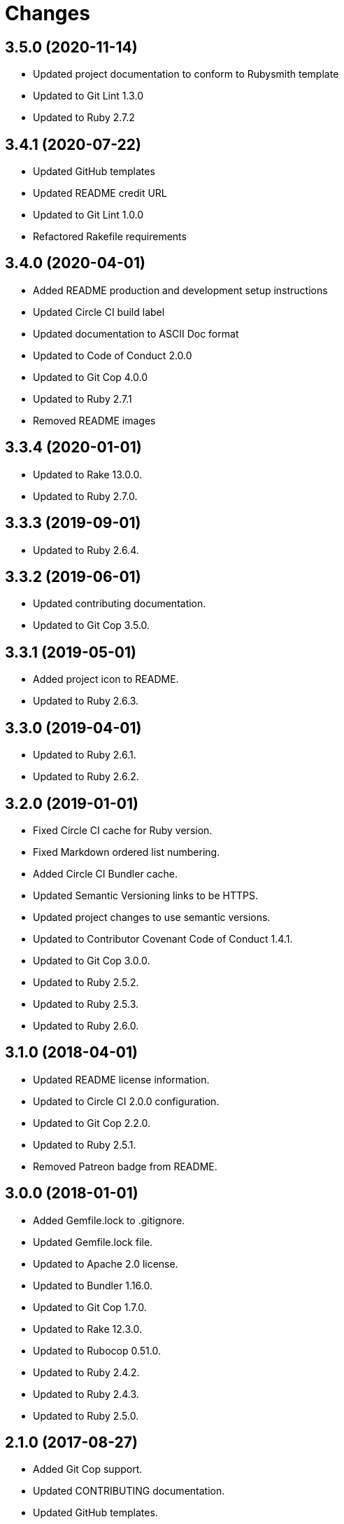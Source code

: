 = Changes

== 3.5.0 (2020-11-14)

* Updated project documentation to conform to Rubysmith template
* Updated to Git Lint 1.3.0
* Updated to Ruby 2.7.2

== 3.4.1 (2020-07-22)

* Updated GitHub templates
* Updated README credit URL
* Updated to Git Lint 1.0.0
* Refactored Rakefile requirements

== 3.4.0 (2020-04-01)

* Added README production and development setup instructions
* Updated Circle CI build label
* Updated documentation to ASCII Doc format
* Updated to Code of Conduct 2.0.0
* Updated to Git Cop 4.0.0
* Updated to Ruby 2.7.1
* Removed README images

== 3.3.4 (2020-01-01)

* Updated to Rake 13.0.0.
* Updated to Ruby 2.7.0.

== 3.3.3 (2019-09-01)

* Updated to Ruby 2.6.4.

== 3.3.2 (2019-06-01)

* Updated contributing documentation.
* Updated to Git Cop 3.5.0.

== 3.3.1 (2019-05-01)

* Added project icon to README.
* Updated to Ruby 2.6.3.

== 3.3.0 (2019-04-01)

* Updated to Ruby 2.6.1.
* Updated to Ruby 2.6.2.

== 3.2.0 (2019-01-01)

* Fixed Circle CI cache for Ruby version.
* Fixed Markdown ordered list numbering.
* Added Circle CI Bundler cache.
* Updated Semantic Versioning links to be HTTPS.
* Updated project changes to use semantic versions.
* Updated to Contributor Covenant Code of Conduct 1.4.1.
* Updated to Git Cop 3.0.0.
* Updated to Ruby 2.5.2.
* Updated to Ruby 2.5.3.
* Updated to Ruby 2.6.0.

== 3.1.0 (2018-04-01)

* Updated README license information.
* Updated to Circle CI 2.0.0 configuration.
* Updated to Git Cop 2.2.0.
* Updated to Ruby 2.5.1.
* Removed Patreon badge from README.

== 3.0.0 (2018-01-01)

* Added Gemfile.lock to .gitignore.
* Updated Gemfile.lock file.
* Updated to Apache 2.0 license.
* Updated to Bundler 1.16.0.
* Updated to Git Cop 1.7.0.
* Updated to Rake 12.3.0.
* Updated to Rubocop 0.51.0.
* Updated to Ruby 2.4.2.
* Updated to Ruby 2.4.3.
* Updated to Ruby 2.5.0.

== 2.1.0 (2017-08-27)

* Added Git Cop support.
* Updated CONTRIBUTING documentation.
* Updated GitHub templates.
* Updated README headers.
* Updated README semantic versioning order.
* Updated README versioning documentation.
* Updated contributing documentation.
* Updated gem dependencies.
* Updated to Git Cop 1.3.0.
* Updated to Git Cop 1.5.0.
* Updated to Git Cop 1.6.0.
* Removed CHANGELOG.md (use CHANGES.md instead).

== 2.0.0 (2016-10-11)

* Fixed Bash script header to dynamically load correct environment.
* Fixed contributing guideline links.
* Added GitHub issue and pull request templates.
* Updated README cloning instructions to use HTTPS scheme.
* Updated to Code of Conduct, Version 1.4.0.
* Removed `run.sh` (use `bin/run` instead).
* Removed `scripts` folder (use `bin` instead).
* Refactored run scripts to use break statements.

== 1.0.0 (2016-01-02)

* Fixed hanging script with invalid option.
* Added Bashsmith generation to README history.
* Added Patreon badge to README.
* Added code of conduct documentation.
* Added project name to README.
* Added table of contents to README.
* Removed GitTip badge from README.
* Refactored script source from functions to lib folder.
* Refactored shell scripts to remove deprecated function definition.

== 0.3.1 (2015-01-01)

* Added Bash strict mode.

== 0.3.0 (2014-05-04)

* Removed the Code Climate badge (not relevant to this probject).
* Renamed setup.sh to run.sh.
* Moved settings to settings.sh from run.sh.
* Added command line options prompt (including bypass option support).
* Added a [Versioning](https://semver.org) section to the README.
* Converted from RDoc to Markdown documentation.
* Enhanced all function signatures with missing ().
* Refactored scripts to enable better error checking.
* Refactored scripts to use printf instead of echo.

== 0.2.0 (2013-03-17)

* Added server ip config and regular expression package install.
* Added mention of Rails Setup Template project to README.
* Added the git-core package and initial ssh setup for the main user.
* Added root check to script as the script should be run as root.
* Added more documentation to the scripts.
* Added description and usage for the scripts.
* Moved MOTD to the finale.sh script.
* Converted/detailed the CONTRIBUTING guidelines per GitHub requirements.
* Added Code Climate support.

== 0.1.0 (2012-04-10)

* Initial version.
